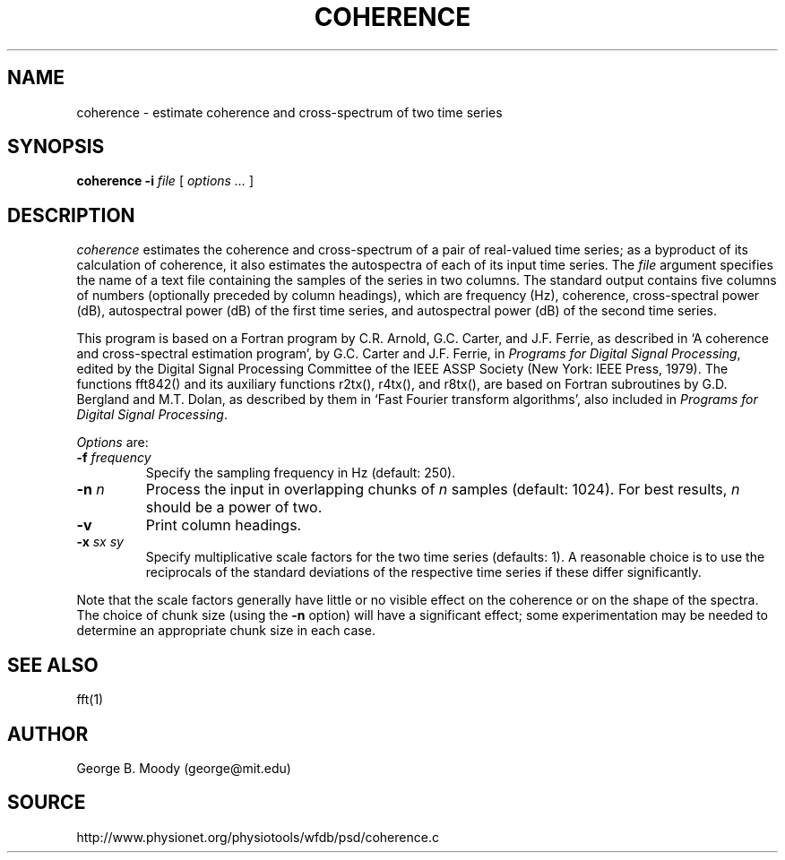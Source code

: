 .TH COHERENCE 1 "11 January 2000" "PSD Estimation" "Signal processing"
.SH NAME
coherence \- estimate coherence and cross-spectrum of two time series
.SH SYNOPSIS
\fBcoherence -i\fI file\fR [ \fIoptions ...\fR ]
.SH DESCRIPTION
.PP
\fIcoherence\fR estimates the coherence and cross-spectrum of a pair
of real-valued time series;  as a byproduct of its calculation of
coherence, it also estimates the autospectra of each of its input time
series.  The \fIfile\fR argument specifies the name of a text file
containing the samples of the series in two columns.  The standard
output contains five columns of numbers (optionally preceded by column
headings), which are frequency (Hz), coherence, cross-spectral power
(dB), autospectral power (dB) of the first time series, and
autospectral power (dB) of the second time series.
.PP
This program is based on a Fortran program by C.R. Arnold, G.C. Carter, and
J.F. Ferrie, as described in `A coherence and cross-spectral estimation
program', by G.C. Carter and J.F. Ferrie, in \fIPrograms for Digital Signal
Processing\fP, edited by the Digital Signal Processing Committee of the IEEE
ASSP Society (New York: IEEE Press, 1979).  The functions fft842() and its
auxiliary functions r2tx(), r4tx(), and r8tx(), are based on Fortran
subroutines by G.D. Bergland and M.T. Dolan, as described by them in `Fast
Fourier transform algorithms', also included in \fIPrograms for Digital Signal
Processing\fP.
.PP
\fIOptions\fR are:
.TP
\fB-f \fIfrequency\fR
Specify the sampling frequency in Hz (default: 250).
.TP
\fB-n \fIn\fR
Process the input in overlapping chunks of \fIn\fR samples (default: 1024).
For best results, \fIn\fR should be a power of two.
.TP
\fB-v\fR
Print column headings.
.TP
\fB-x \fIsx sy\fR
Specify multiplicative scale factors for the two time series
(defaults: 1).  A reasonable choice is to use the reciprocals of the
standard deviations of the respective time series if these differ
significantly.
.PP
Note that the scale factors generally have little or no visible effect
on the coherence or on the shape of the spectra.  The choice of chunk
size (using the \fB-n\fR option) will have a significant effect;  some
experimentation may be needed to determine an appropriate chunk size
in each case.
.SH SEE ALSO
.PP
fft(1)
.SH AUTHOR
George B. Moody (george@mit.edu)
.SH SOURCE
http://www.physionet.org/physiotools/wfdb/psd/coherence.c
